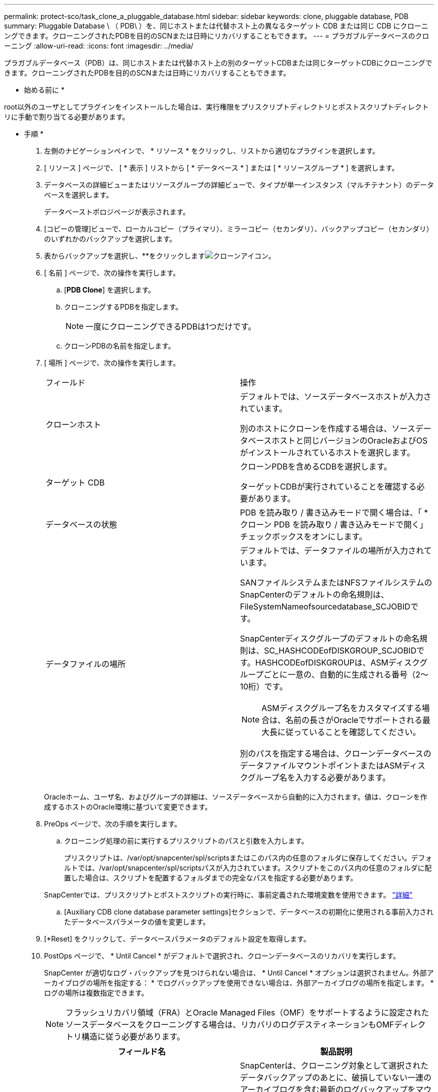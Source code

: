---
permalink: protect-sco/task_clone_a_pluggable_database.html 
sidebar: sidebar 
keywords: clone, pluggable database, PDB 
summary: Pluggable Database \ （ PDB\ ）を、同じホストまたは代替ホスト上の異なるターゲット CDB または同じ CDB にクローニングできます。クローニングされたPDBを目的のSCNまたは日時にリカバリすることもできます。 
---
= プラガブルデータベースのクローニング
:allow-uri-read: 
:icons: font
:imagesdir: ../media/


[role="lead"]
プラガブルデータベース（PDB）は、同じホストまたは代替ホスト上の別のターゲットCDBまたは同じターゲットCDBにクローニングできます。クローニングされたPDBを目的のSCNまたは日時にリカバリすることもできます。

* 始める前に *

root以外のユーザとしてプラグインをインストールした場合は、実行権限をプリスクリプトディレクトリとポストスクリプトディレクトリに手動で割り当てる必要があります。

* 手順 *

. 左側のナビゲーションペインで、 * リソース * をクリックし、リストから適切なプラグインを選択します。
. [ リソース ] ページで、 [ * 表示 ] リストから [ * データベース * ] または [ * リソースグループ * ] を選択します。
. データベースの詳細ビューまたはリソースグループの詳細ビューで、タイプが単一インスタンス（マルチテナント）のデータベースを選択します。
+
データベーストポロジページが表示されます。

. [コピーの管理]ビューで、ローカルコピー（プライマリ）、ミラーコピー（セカンダリ）、バックアップコピー（セカンダリ）のいずれかのバックアップを選択します。
. 表からバックアップを選択し、**をクリックしますimage:../media/clone_icon.gif["クローンアイコン"]。
. [ 名前 ] ページで、次の操作を実行します。
+
.. [*PDB Clone*] を選択します。
.. クローニングするPDBを指定します。
+

NOTE: 一度にクローニングできるPDBは1つだけです。

.. クローンPDBの名前を指定します。


. [ 場所 ] ページで、次の操作を実行します。
+
|===


| フィールド | 操作 


 a| 
クローンホスト
 a| 
デフォルトでは、ソースデータベースホストが入力されています。

別のホストにクローンを作成する場合は、ソースデータベースホストと同じバージョンのOracleおよびOSがインストールされているホストを選択します。



 a| 
ターゲット CDB
 a| 
クローンPDBを含めるCDBを選択します。

ターゲットCDBが実行されていることを確認する必要があります。



 a| 
データベースの状態
 a| 
PDB を読み取り / 書き込みモードで開く場合は、「 * クローン PDB を読み取り / 書き込みモードで開く」チェックボックスをオンにします。



 a| 
データファイルの場所
 a| 
デフォルトでは、データファイルの場所が入力されています。

SANファイルシステムまたはNFSファイルシステムのSnapCenterのデフォルトの命名規則は、FileSystemNameofsourcedatabase_SCJOBIDです。

SnapCenterディスクグループのデフォルトの命名規則は、SC_HASHCODEofDISKGROUP_SCJOBIDです。HASHCODEofDISKGROUPは、ASMディスクグループごとに一意の、自動的に生成される番号（2～10桁）です。


NOTE: ASMディスクグループ名をカスタマイズする場合は、名前の長さがOracleでサポートされる最大長に従っていることを確認してください。

別のパスを指定する場合は、クローンデータベースのデータファイルマウントポイントまたはASMディスクグループ名を入力する必要があります。

|===
+
Oracleホーム、ユーザ名、およびグループの詳細は、ソースデータベースから自動的に入力されます。値は、クローンを作成するホストのOracle環境に基づいて変更できます。

. PreOps ページで、次の手順を実行します。
+
.. クローニング処理の前に実行するプリスクリプトのパスと引数を入力します。
+
プリスクリプトは、/var/opt/snapcenter/spl/scriptsまたはこのパス内の任意のフォルダに保存してください。デフォルトでは、/var/opt/snapcenter/spl/scriptsパスが入力されています。スクリプトをこのパス内の任意のフォルダに配置した場合は、スクリプトを配置するフォルダまでの完全なパスを指定する必要があります。

+
SnapCenterでは、プリスクリプトとポストスクリプトの実行時に、事前定義された環境変数を使用できます。 link:../protect-sco/predefined-environment-variables-prescript-postscript-clone.html["詳細"^]

.. [Auxiliary CDB clone database parameter settings]セクションで、データベースの初期化に使用される事前入力されたデータベースパラメータの値を変更します。


. [*Reset] をクリックして、データベースパラメータのデフォルト設定を取得します。
. PostOps ページで、 * Until Cancel * がデフォルトで選択され、クローンデータベースのリカバリを実行します。
+
SnapCenter が適切なログ・バックアップを見つけられない場合は、 * Until Cancel * オプションは選択されません。外部アーカイブログの場所を指定する： * でログバックアップを使用できない場合は、外部アーカイブログの場所を指定します。 *ログの場所は複数指定できます。

+

NOTE: フラッシュリカバリ領域（FRA）とOracle Managed Files（OMF）をサポートするように設定されたソースデータベースをクローニングする場合は、リカバリのログデスティネーションもOMFディレクトリ構造に従う必要があります。

+
|===
| フィールド名 | 製品説明 


 a| 
キャンセルするまで
 a| 
SnapCenterは、クローニング対象として選択されたデータバックアップのあとに、破損していない一連のアーカイブログを含む最新のログバックアップをマウントすることでリカバリを実行します。

プライマリストレージでクローンを実行するには、ログとデータのバックアップをプライマリストレージに配置し、セカンダリストレージでクローンを実行するには、ログとデータのバックアップをセカンダリストレージに配置する必要があります。クローンデータベースは、欠落または破損したログファイルまでリカバリされます。



 a| 
日付と時刻
 a| 
SnapCenterは、指定された日時までデータベースをリカバリします。


NOTE: 時刻は24時間形式で指定できます。



 a| 
SCN（システム変更番号）まで
 a| 
SnapCenterは、指定されたシステム変更番号（SCN）までデータベースをリカバリします。



 a| 
外部アーカイブログの場所を指定
 a| 
外部アーカイブログの場所を指定します。



 a| 
新しいDBIDの作成
 a| 
デフォルトでは、補助クローンデータベースに対して新しい DBID * を作成チェック・ボックスは選択されません。

ソースデータベースと区別する補助クローンデータベースの一意の番号（DBID）を生成する場合は、このチェックボックスを選択します。



 a| 
一時表領域用の一時ファイルの作成
 a| 
クローンデータベースのデフォルトの一時表領域用の一時ファイルを作成する場合は、このチェックボックスを選択します。

このチェックボックスをオフにすると、一時ファイルなしでデータベースクローンが作成されます。



 a| 
クローンの作成時に適用するSQLエントリを入力してください
 a| 
クローン作成時に適用するSQLエントリを追加します。



 a| 
クローニング処理のあとに実行するスクリプトを入力してください
 a| 
クローニング処理のあとに実行するポストスクリプトのパスと引数を指定します。

PostScript は /var/opt/snapcenter /spl/scripts_or に保存するか、このパス内の任意のフォルダに保存する必要があります。

デフォルトでは、 /var/opt/snapcenter /spl/scripts_path が読み込まれます。スクリプトをこのパス内の任意のフォルダに配置した場合は、スクリプトを配置するフォルダまでの完全なパスを指定する必要があります。


NOTE: クローニング処理が失敗した場合、ポストスクリプトは実行されず、クリーンアップアクティビティが直接トリガーされます。

|===
. [ 通知 ] ページの [ 電子メールの設定 *] ドロップダウンリストから、電子メールを送信するシナリオを選択します。
+
また、送信者と受信者のEメールアドレス、およびEメールの件名を指定する必要があります。実行したクローン処理のレポートを添付する場合は、 * ジョブレポートの添付 * を選択します。

+

NOTE: Eメール通知を使用する場合は、GUIまたはPowerShellコマンドSet-SmSmSmtpServerを使用して、SMTPサーバの詳細を指定しておく必要があります。

. 概要を確認し、 [ 完了 ] をクリックします。
. 操作の進行状況を監視するには、 * Monitor * > * Jobs * をクリックします。


* 終了後 *

PDBのクローンのバックアップを作成する場合は、PDBのクローン先のCDBをバックアップする必要があります。これは、PDBのクローンのみをバックアップすることはできないためです。セカンダリ関係を使用してバックアップを作成する場合は、ターゲットCDBのセカンダリ関係を作成する必要があります。

RACセットアップでは、PDBクローンのストレージは、PDBクローンが実行されたノードにのみ接続されます。RACの他のノードのPDBがMOUNT状態です。クローニングされたPDBに他のノードからアクセスできるようにするには、ストレージを他のノードに手動で接続する必要があります。

* 詳細はこちら *

* https://kb.netapp.com/Advice_and_Troubleshooting/Data_Protection_and_Security/SnapCenter/ORA-00308%3A_cannot_open_archived_log_ORA_LOG_arch1_123_456789012.arc["リストアまたはクローニングが失敗して ORA-00308 エラーメッセージが表示されます"^]
* https://kb.netapp.com/Advice_and_Troubleshooting/Data_Protection_and_Security/SnapCenter/What_are_the_customizable_parameters_for_backup_restore_and_clone_operations_on_AIX_systems["AIX システムでのバックアップ、リストア、クローニングの各処理のパラメータをカスタマイズできます"^]

